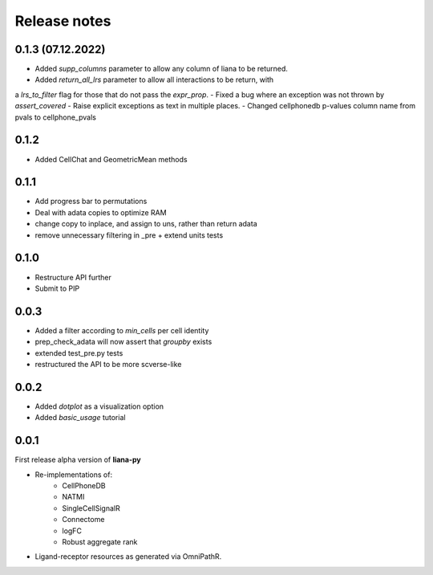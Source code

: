 Release notes
=============

0.1.3 (07.12.2022)
-----
- Added `supp_columns` parameter to allow any column of liana to be returned.
- Added `return_all_lrs` parameter to allow all interactions to be return, with
a `lrs_to_filter` flag for those that do not pass the `expr_prop`.
- Fixed a bug where an exception was not thrown by `assert_covered`
- Raise explicit exceptions as text in multiple places.
- Changed cellphonedb p-values column name from pvals to cellphone_pvals

0.1.2
-----
- Added CellChat and GeometricMean methods

0.1.1
-----
- Add progress bar to permutations
- Deal with adata copies to optimize RAM
- change copy to inplace, and assign to uns, rather than return adata
- remove unnecessary filtering in _pre + extend units tests


0.1.0
-----
- Restructure API further
- Submit to PIP


0.0.3
-----
- Added a filter according to `min_cells` per cell identity
- prep_check_adata will now assert that `groupby` exists
- extended test_pre.py tests
- restructured the API to be more scverse-like

0.0.2
-----

- Added `dotplot` as a visualization option
- Added `basic_usage` tutorial

0.0.1
-----

First release alpha version of **liana-py**

- Re-implementations of:
    - CellPhoneDB
    - NATMI
    - SingleCellSignalR
    - Connectome
    - logFC
    - Robust aggregate rank

- Ligand-receptor resources as generated via OmniPathR.

